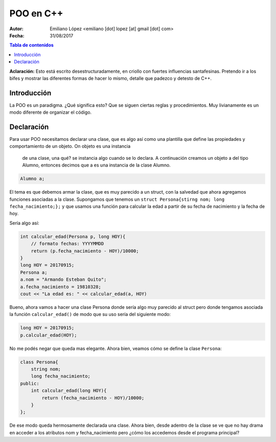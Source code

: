 ==========
POO en C++
==========

:Autor: Emiliano López <emiliano [dot] lopez [at] gmail [dot] com>
:Fecha: 31/08/2017

.. contents:: Tabla de contenidos

**Aclaración:** Esto está escrito desestructuradamente, en criollo con fuertes 
influencias santafesinas. Pretendo ir a los bifes y mostrar las diferentes formas 
de hacer lo mismo, detalle que padezco y detesto de C++. 

Introducción
------------

La POO es un paradigma. ¿Qué significa esto? Que se siguen ciertas reglas y procedimientos.
Muy livianamente es un modo diferente de organizar el código.


Declaración
-----------

Para usar POO necesitamos declarar una clase, que es algo así como una plantilla
que define las propiedades y comportamiento de un objeto. On objeto es una instancia
 de una clase, una qué? se instancia algo cuando se lo declara. A continuación 
 creamos un objeto a del tipo Alumno, entonces decimos que a es una instancia de la
 clase Alumno.

.. code-block:: cpp

    Alumno a;

El tema es que debemos armar la clase, que es muy parecido a un struct, con la salvedad
que ahora agregamos funciones asociadas a la clase.  Supongamos que tenemos un 
``struct Persona{stirng nom; long fecha_nacimiento;};`` y que usamos una función
para calcular la edad a partir de su fecha de nacimiento y la fecha de hoy.

Sería algo así:

.. code-block:: cpp

    int calcular_edad(Persona p, long HOY){
        // formato fechas: YYYYMMDD
        return (p.fecha_nacimiento - HOY)/10000;
    }
    long HOY = 20170915;
    Persona a;
    a.nom = "Armando Esteban Quito";
    a.fecha_nacimiento = 19810328;
    cout << "La edad es: " << calcular_edad(a, HOY) 
     
Bueno, ahora vamos a hacer una clase Persona donde sería algo muy parecido al struct pero donde
tengamos asociada la función ``calcular_edad()`` de modo que su uso sería del siguiente modo:

.. code-block:: cpp

    long HOY = 20170915;
    p.calcular_edad(HOY);

No me podés negar que queda mas elegante. Ahora bien, veamos cómo se define la clase ``Persona``:

.. code-block:: cpp

    class Persona{
        string nom;
        long fecha_nacimiento;
    public:
        int calcular_edad(long HOY){
            return (fecha_nacimiento - HOY)/10000;
        }
    };

De ese modo queda hermosamente declarada una clase. Ahora bien, desde adentro de 
la clase se ve que no hay drama en acceder a los atributos nom y fecha_nacimiento pero 
¿cómo los accedemos desde el programa principal?
